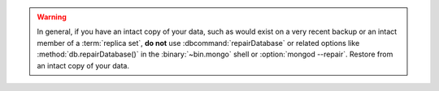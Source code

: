 .. warning::

   In general, if you have an intact copy of your data, such as
   would exist on a very recent backup or an intact member of a
   :term:`replica set`, **do not** use :dbcommand:`repairDatabase`
   or related options like :method:`db.repairDatabase()` in the
   :binary:`~bin.mongo` shell or :option:`mongod --repair`. Restore
   from an intact copy of your data.

